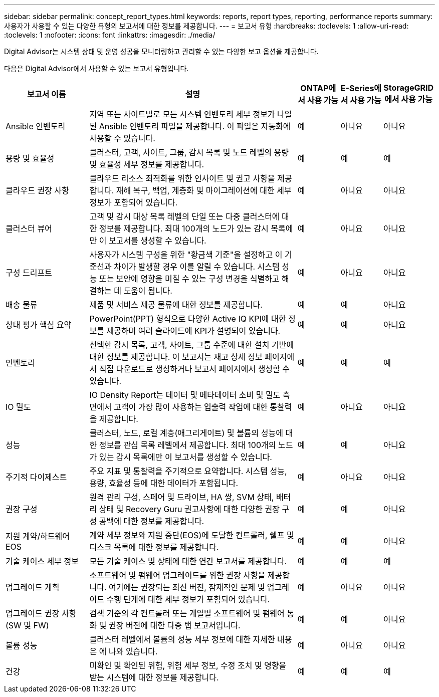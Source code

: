 ---
sidebar: sidebar 
permalink: concept_report_types.html 
keywords: reports, report types, reporting, performance reports 
summary: 사용자가 사용할 수 있는 다양한 유형의 보고서에 대한 정보를 제공합니다. 
---
= 보고서 유형
:hardbreaks:
:toclevels: 1
:allow-uri-read: 
:toclevels: 1
:nofooter: 
:icons: font
:linkattrs: 
:imagesdir: ./media/


[role="lead"]
Digital Advisor는 시스템 상태 및 운영 성공을 모니터링하고 관리할 수 있는 다양한 보고 옵션을 제공합니다.

다음은 Digital Advisor에서 사용할 수 있는 보고서 유형입니다.

[cols="20,50,10,10,10"]
|===
| 보고서 이름 | 설명 | ONTAP에서 사용 가능 | E-Series에서 사용 가능 | StorageGRID에서 사용 가능 


| Ansible 인벤토리 | 지역 또는 사이트별로 모든 시스템 인벤토리 세부 정보가 나열된 Ansible 인벤토리 파일을 제공합니다. 이 파일은 자동화에 사용할 수 있습니다. | 예 | 아니요 | 아니요 


| 용량 및 효율성 | 클러스터, 고객, 사이트, 그룹, 감시 목록 및 노드 레벨의 용량 및 효율성 세부 정보를 제공합니다. | 예 | 예 | 예 


| 클라우드 권장 사항 | 클라우드 리소스 최적화를 위한 인사이트 및 권고 사항을 제공합니다. 재해 복구, 백업, 계층화 및 마이그레이션에 대한 세부 정보가 포함되어 있습니다. | 예 | 아니요 | 아니요 


| 클러스터 뷰어 | 고객 및 감시 대상 목록 레벨의 단일 또는 다중 클러스터에 대한 정보를 제공합니다. 최대 100개의 노드가 있는 감시 목록에만 이 보고서를 생성할 수 있습니다. | 예 | 아니요 | 아니요 


| 구성 드리프트 | 사용자가 시스템 구성을 위한 "황금색 기준"을 설정하고 이 기준선과 차이가 발생할 경우 이를 알릴 수 있습니다. 시스템 성능 또는 보안에 영향을 미칠 수 있는 구성 변경을 식별하고 해결하는 데 도움이 됩니다. | 예 | 아니요 | 아니요 


| 배송 물류 | 제품 및 서비스 제공 물류에 대한 정보를 제공합니다. | 예 | 예 | 아니요 


| 상태 평가 핵심 요약 | PowerPoint(PPT) 형식으로 다양한 Active IQ KPI에 대한 정보를 제공하며 여러 슬라이드에 KPI가 설명되어 있습니다. | 예 | 예 | 아니요 


| 인벤토리 | 선택한 감시 목록, 고객, 사이트, 그룹 수준에 대한 설치 기반에 대한 정보를 제공합니다. 이 보고서는 재고 상세 정보 페이지에서 직접 다운로드로 생성하거나 보고서 페이지에서 생성할 수 있습니다. | 예 | 예 | 예 


| IO 밀도 | IO Density Report는 데이터 및 메타데이터 소비 및 밀도 측면에서 고객이 가장 많이 사용하는 입출력 작업에 대한 통찰력을 제공합니다. | 예 | 아니요 | 아니요 


| 성능 | 클러스터, 노드, 로컬 계층(애그리게이트) 및 볼륨의 성능에 대한 정보를 관심 목록 레벨에서 제공합니다. 최대 100개의 노드가 있는 감시 목록에만 이 보고서를 생성할 수 있습니다. | 예 | 예 | 아니요 


| 주기적 다이제스트 | 주요 지표 및 통찰력을 주기적으로 요약합니다. 시스템 성능, 용량, 효율성 등에 대한 데이터가 포함됩니다. | 예 | 아니요 | 아니요 


| 권장 구성 | 원격 관리 구성, 스페어 및 드라이브, HA 쌍, SVM 상태, 배터리 상태 및 Recovery Guru 권고사항에 대한 다양한 권장 구성 공백에 대한 정보를 제공합니다. | 예 | 예 | 아니요 


| 지원 계약/하드웨어 EOS | 계약 세부 정보와 지원 중단(EOS)에 도달한 컨트롤러, 쉘프 및 디스크 목록에 대한 정보를 제공합니다. | 예 | 예 | 아니요 


| 기술 케이스 세부 정보 | 모든 기술 케이스 및 상태에 대한 연간 보고서를 제공합니다. | 예 | 예 | 예 


| 업그레이드 계획 | 소프트웨어 및 펌웨어 업그레이드를 위한 권장 사항을 제공합니다. 여기에는 권장되는 최신 버전, 잠재적인 문제 및 업그레이드 수행 단계에 대한 세부 정보가 포함되어 있습니다. | 예 | 아니요 | 아니요 


| 업그레이드 권장 사항(SW 및 FW) | 검색 기준의 각 컨트롤러 또는 계열별 소프트웨어 및 펌웨어 통화 및 권장 버전에 대한 다중 탭 보고서입니다. | 예 | 예 | 아니요 


| 볼륨 성능 | 클러스터 레벨에서 볼륨의 성능 세부 정보에 대한 자세한 내용은 에 나와 있습니다. | 예 | 아니요 | 아니요 


| 건강 | 미확인 및 확인된 위험, 위험 세부 정보, 수정 조치 및 영향을 받는 시스템에 대한 정보를 제공합니다. | 예 | 예 | 예 
|===